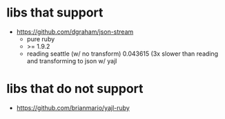 * libs that support
- https://github.com/dgraham/json-stream
  - pure ruby
  - >= 1.9.2
  - reading seattle (w/ no transform) 0.043615 (3x slower than reading
    and transforming to json w/ yajl
* libs that do not support
- https://github.com/brianmario/yajl-ruby

